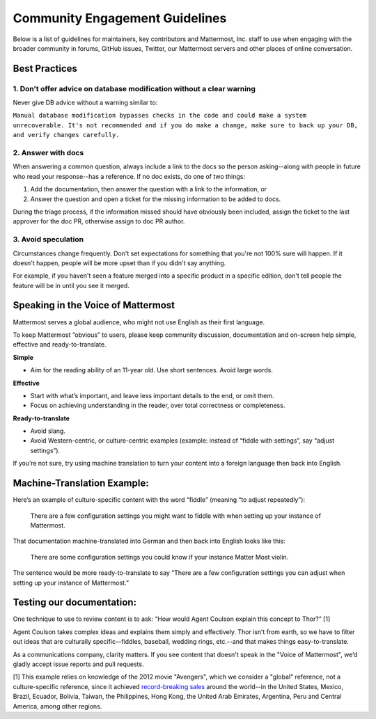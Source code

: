 
Community Engagement Guidelines 
=======================================

Below is a list of guidelines for maintainers, key contributors and Mattermost, Inc. staff to use when engaging with the broader community in forums, GitHub issues, Twitter, our Mattermost servers and other places of online conversation. 

Best Practices 
--------------

1. Don't offer advice on database modification without a clear warning
~~~~~~~~~~~~~~~~~~~~~~~~~~~~~~~~~~~~~~~~~~~~~~~~~~~~~~~~~~~~~~~~~~~~~~

Never give DB advice without a warning similar to: 

``Manual database modification bypasses checks in the code and could make a system unrecoverable. It's not recommended and if you do make a change, make sure to back up your DB, and verify changes carefully.``

2. Answer with docs
~~~~~~~~~~~~~~~~~~~~

When answering a common question, always include a link to the docs so the person asking--along with people in future who read your response--has a reference. If no doc exists, do one of two things: 

1. Add the documentation, then answer the question with a link to the information, or 
2. Answer the question and open a ticket for the missing information to be added to docs.

During the triage process, if the information missed should have obviously been included, assign the ticket to the last approver for the doc PR, otherwise assign to doc PR author. 

3. Avoid speculation 
~~~~~~~~~~~~~~~~~~~~~

Circumstances change frequently. Don't set expectations for something that you're not 100% sure will happen. If it doesn't happen, people will be more upset than if you didn't say anything. 

For example, if you haven't seen a feature merged into a specific product in a specific edition, don't tell people the feature will be in until you see it merged. 

Speaking in the Voice of Mattermost 
-----------------------------------

Mattermost serves a global audience, who might not use English as their first language.

To keep Mattermost “obvious” to users, please keep community discussion, documentation and on-screen help simple, effective and ready-to-translate.

**Simple** 

- Aim for the reading ability of an 11-year old. Use short sentences. Avoid large words.

**Effective**

- Start with what’s important, and leave less important details to the end, or omit them.
- Focus on achieving understanding in the reader, over total correctness or completeness.

**Ready-to-translate**

- Avoid slang.
- Avoid Western-centric, or culture-centric examples (example: instead of “fiddle with settings”, say “adjust settings”).

If you’re not sure, try using machine translation to turn your content into a foreign language then back into English.

Machine-Translation Example:
------------------------------------------------

Here’s an example of culture-specific content with the word “fiddle” (meaning “to adjust repeatedly”):

  There are a few configuration settings you might want to fiddle with when setting up your instance of Mattermost.

That documentation machine-translated into German and then back into English looks like this:

  There are some configuration settings you could know if your instance Matter Most violin.

The sentence would be more ready-to-translate to say “There are a few configuration settings you can adjust when setting up your instance of Mattermost.”

Testing our documentation:
------------------------------------------------

One technique to use to review content is to ask: “How would Agent Coulson explain this concept to Thor?” [1]

Agent Coulson takes complex ideas and explains them simply and effectively. Thor isn’t from earth, so we have to filter out ideas that are culturally specific-–fiddles, baseball, wedding rings, etc.--and that makes things easy-to-translate.

As a communications company, clarity matters. If you see content that doesn't speak in the "Voice of Mattermost", we’d gladly accept issue reports and pull requests.

[1] This example relies on knowledge of the 2012 movie "Avengers", which we consider a "global" reference, not a culture-specific reference, since it achieved `record-breaking sales <https://en.wikipedia.org/wiki/The_Avengers_(2012_film)>`__ around the world--in the United States, Mexico, Brazil, Ecuador, Bolivia, Taiwan, the Philippines, Hong Kong, the United Arab Emirates, Argentina, Peru and Central America, among other regions. 


